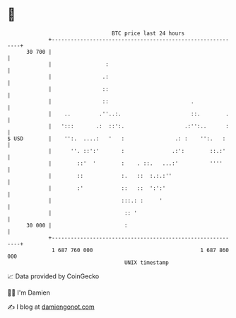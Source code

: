 * 👋

#+begin_example
                                    BTC price last 24 hours                    
                +------------------------------------------------------------+ 
         30 700 |                                                            | 
                |                 :                                          | 
                |                .:                                          | 
                |                ::                                          | 
                |                ::                          .               | 
                |    ..         .''..:.                      ::.        .    | 
                |   ':::       .:  ::':.                   .:'':..      :    | 
   $ USD        |    '':.  ....:   '   :                .: :    '':.   :     | 
                |      ''. ::':'       :               .:':        ::.:'     | 
                |        ::'  '        :    . ::.   ...:'          ''''      | 
                |        ::            :.   ::  :.:.:''                      | 
                |        :'            ::   ::  ':':'                        | 
                |                      :::.: :     '                         | 
                |                       :: '                                 | 
         30 000 |                       :                                    | 
                +------------------------------------------------------------+ 
                 1 687 760 000                                  1 687 860 000  
                                        UNIX timestamp                         
#+end_example
📈 Data provided by CoinGecko

🧑‍💻 I'm Damien

✍️ I blog at [[https://www.damiengonot.com][damiengonot.com]]
